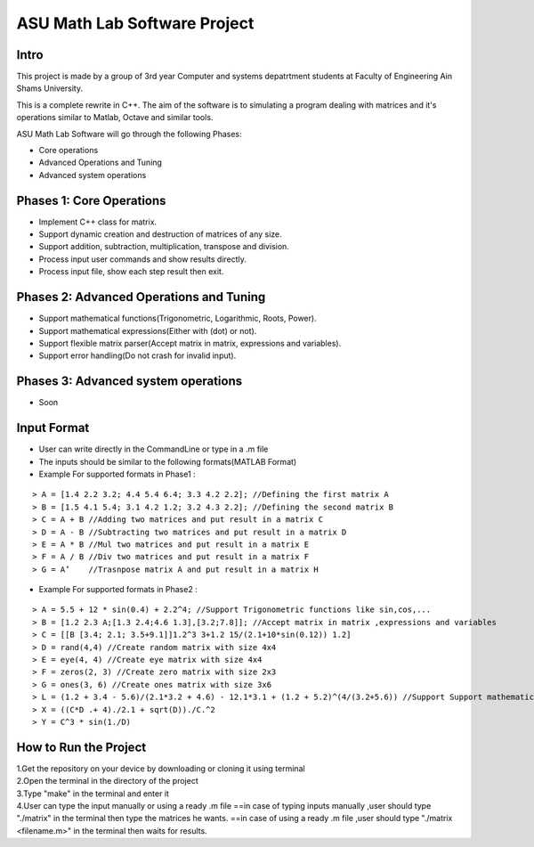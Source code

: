 ASU Math Lab Software Project
=============================

Intro
-----

This project is made by a group of 3rd year Computer and systems depatrtment
students at Faculty of Engineering Ain Shams University.

This is a complete rewrite in C++. The aim of the software is to
simulating a program dealing with matrices and it's operations similar
to Matlab, Octave and similar tools.

ASU Math Lab Software will go through the following Phases:

- Core operations 
- Advanced Operations and Tuning 
- Advanced system operations


Phases 1: Core Operations
-------------------------

- Implement C++ class for matrix.
- Support dynamic creation and destruction of matrices of any size.
- Support addition, subtraction, multiplication, transpose and division.
- Process input user commands and show results directly.
- Process input file, show each step result then exit.

Phases 2: Advanced Operations and Tuning 
----------------------------------------

- Support mathematical functions(Trigonometric, Logarithmic, Roots, Power).
- Support mathematical expressions(Either with (dot) or not).
- Support flexible matrix parser(Accept matrix in matrix, expressions and variables).
- Support error handling(Do not crash for invalid input).

Phases 3: Advanced system operations 
------------------------------------
- Soon

Input Format
------------

- User can write directly in the CommandLine or type in a .m file

- The inputs should be similar to the following formats(MATLAB Format)

- Example For supported formats in Phase1 :
::
                              
> A = [1.4 2.2 3.2; 4.4 5.4 6.4; 3.3 4.2 2.2]; //Defining the first matrix A
> B = [1.5 4.1 5.4; 3.1 4.2 1.2; 3.2 4.3 2.2]; //Defining the second matrix B
> C = A + B //Adding two matrices and put result in a matrix C
> D = A - B //Subtracting two matrices and put result in a matrix D
> E = A * B //Mul two matrices and put result in a matrix E
> F = A / B //Div two matrices and put result in a matrix F
> G = A’    //Trasnpose matrix A and put result in a matrix H

- Example For supported formats in Phase2 :
::  
                         
> A = 5.5 + 12 * sin(0.4) + 2.2^4; //Support Trigonometric functions like sin,cos,...
> B = [1.2 2.3 A;[1.3 2.4;4.6 1.3],[3.2;7.8]]; //Accept matrix in matrix ,expressions and variables
> C = [[B [3.4; 2.1; 3.5+9.1]]1.2^3 3+1.2 15/(2.1+10*sin(0.12)) 1.2]
> D = rand(4,4) //Create random matrix with size 4x4
> E = eye(4, 4) //Create eye matrix with size 4x4
> F = zeros(2, 3) //Create zero matrix with size 2x3
> G = ones(3, 6) //Create ones matrix with size 3x6
> L = (1.2 + 3.4 - 5.6)/(2.1*3.2 + 4.6) - 12.1*3.1 + (1.2 + 5.2)^(4/(3.2+5.6)) //Support Support mathematical functions
> X = ((C*D .+ 4)./2.1 + sqrt(D))./C.^2
> Y = C^3 * sin(1./D) 

How to Run the Project
----------------------
| 1.Get the repository on your device by downloading or cloning it using terminal
| 2.Open the terminal in the directory of the project
| 3.Type "make" in the terminal and enter it
| 4.User can type the input manually or using a ready .m file 
  ==in case of typing inputs manually ,user should type "./matrix" in the terminal then type the matrices he wants.
  ==in case of using a ready .m file  ,user should type "./matrix <filename.m>" in the terminal then waits for results.
